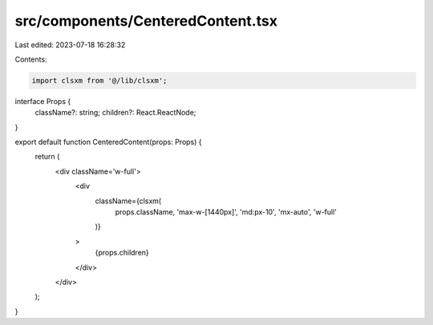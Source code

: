 src/components/CenteredContent.tsx
==================================

Last edited: 2023-07-18 16:28:32

Contents:

.. code-block:: tsx

    import clsxm from '@/lib/clsxm';

interface Props {
  className?: string;
  children?: React.ReactNode;
}

export default function CenteredContent(props: Props) {
  return (
    <div className='w-full'>
      <div
        className={clsxm(
          props.className,
          'max-w-[1440px]',
          'md:px-10',
          'mx-auto',
          'w-full'
        )}
      >
        {props.children}
      </div>
    </div>
  );
}


